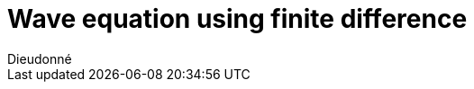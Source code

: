 = Wave equation using finite difference
Dieudonné
:page-plotly: true
:page-jupyter: true
:page-tags: case
:page-illustration: fin2d-4.png
:description: We simulate the wave equation using finite difference